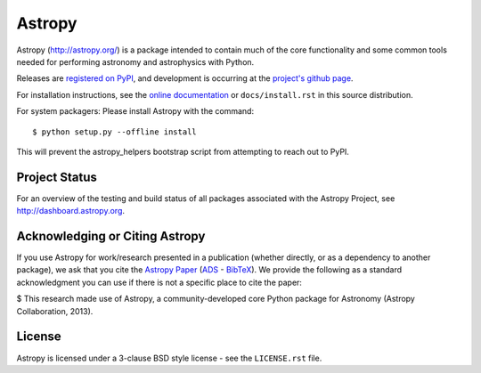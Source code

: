 =======
Astropy
=======

.. image:: https://img.shields.io/pypi/v/astropy.svg
    :target: https://pypi.python.org/pypi/astropy

.. image:: https://badges.gitter.im/Join%20Chat.svg
    :target: https://gitter.im/astropy/astropy

Astropy (http://astropy.org/) is a package intended to contain much of
the core functionality and some common tools needed for performing
astronomy and astrophysics with Python.

Releases are `registered on PyPI <http://pypi.python.org/pypi/astropy>`_,
and development is occurring at the
`project's github page <http://github.com/astropy/astropy>`_.

For installation instructions, see the `online documentation <http://docs.astropy.org/>`_
or  ``docs/install.rst`` in this source distribution.

For system packagers: Please install Astropy with the command::

    $ python setup.py --offline install

This will prevent the astropy_helpers bootstrap script from attempting to
reach out to PyPI.

Project Status
--------------

.. image:: https://travis-ci.org/astropy/astropy.svg
    :target: https://travis-ci.org/astropy/astropy
    :alt: Astropy's Travis CI Status

.. image:: https://coveralls.io/repos/astropy/astropy/badge.svg
    :target: https://coveralls.io/r/astropy/astropy
    :alt: Astropy's Coveralls Status

.. image:: https://ci.appveyor.com/api/projects/status/ym7lxajcs5qwm31e/branch/master?svg=true
    :target: https://ci.appveyor.com/project/Astropy/astropy/branch/master
    :alt: Astropy's Appveyor Status

For an overview of the testing and build status of all packages associated
with the Astropy Project, see http://dashboard.astropy.org.

.. image:: https://img.shields.io/badge/powered%20by-NumFOCUS-orange.svg?style=flat&colorA=E1523D&colorB=007D8A
    :target: http://numfocus.org
    :alt: Powered by NumFOCUS


Acknowledging or Citing Astropy
-------------------------------

.. image:: http://depsy.org/api/package/pypi/astropy/badge.svg
    :target: http://depsy.org/package/python/astropy
    :alt: Research software impact

If you use Astropy for work/research presented in a publication
(whether directly, or as a dependency to another package), we ask that you
cite the `Astropy Paper <http://dx.doi.org/10.1051/0004-6361/201322068>`_
(`ADS <http://adsabs.harvard.edu/abs/2013A%26A...558A..33A>`_ -
`BibTeX <http://adsabs.harvard.edu/cgi-bin/nph-bib_query?bibcode=2013A%26A...558A..33A&data_type=BIBTEX&db_key=AST&nocookieset=1>`_). We provide the following as a standard acknowledgment you can use if there is not a specific place to cite the paper:

$ This research made use of Astropy, a community-developed core Python package for Astronomy (Astropy Collaboration, 2013).

License
-------
Astropy is licensed under a 3-clause BSD style license - see the
``LICENSE.rst`` file.
